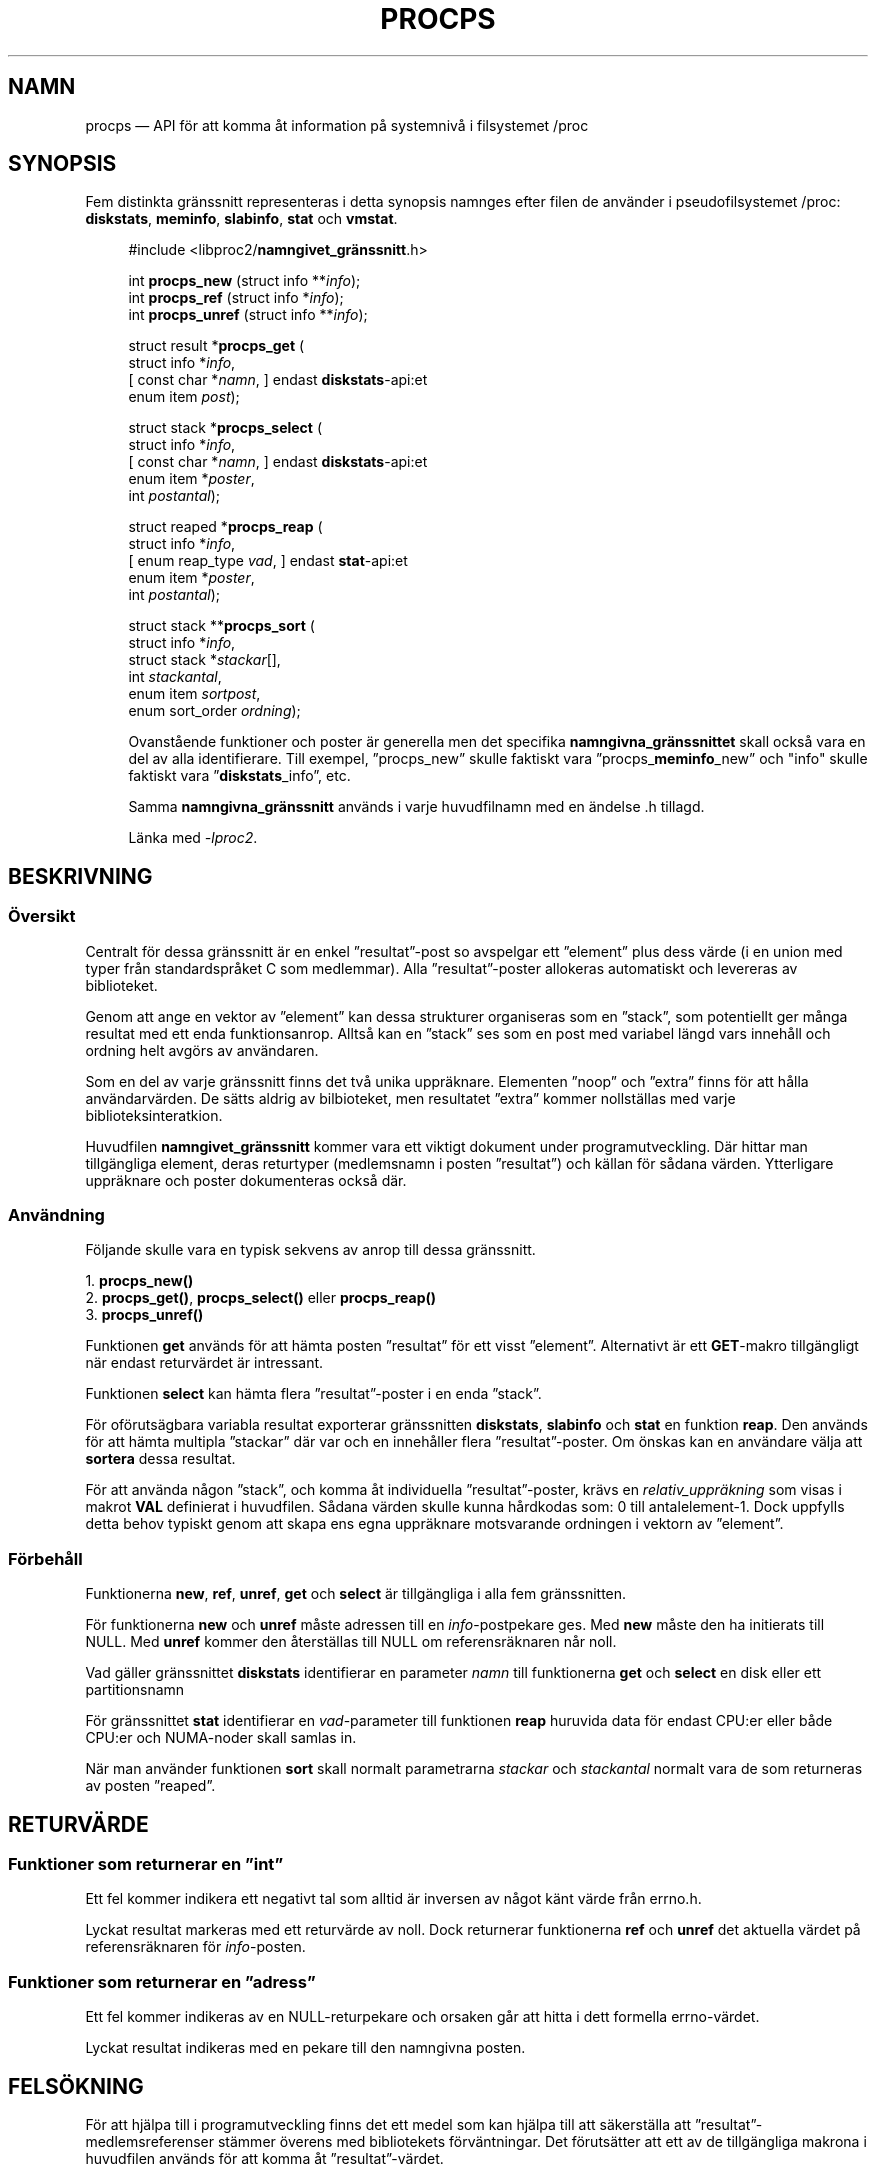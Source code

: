 .\"
.\" Copyright (c) 2020-2023 Jim Warner <james.warner@comcast.net>
.\" Copyright (c) 2020-2023 Craig Small <csmall@dropbear.xyz>
.\"
.\" This manual is free software; you can redistribute it and/or
.\" modify it under the terms of the GNU Lesser General Public
.\" License as published by the Free Software Foundation; either
.\" version 2.1 of the License, or (at your option) any later version.
.\"
.\"
.\"*******************************************************************
.\"
.\" This file was generated with po4a. Translate the source file.
.\"
.\"*******************************************************************
.TH PROCPS 3 "Augusti 2022" libproc2 
.\" Please adjust this date whenever revising the manpage.
.\"
.nh
.SH NAMN
procps — API för att komma åt information på systemnivå i filsystemet /proc

.SH SYNOPSIS
Fem distinkta gränssnitt representeras i detta synopsis namnges efter filen
de använder i pseudofilsystemet /proc: \fBdiskstats\fP, \fBmeminfo\fP,
\fBslabinfo\fP, \fBstat\fP och \fBvmstat\fP.

.nf
.RS +4
#include <libproc2/\fBnamngivet_gränssnitt\fP.h>

int\fB procps_new  \fP (struct info **\fIinfo\fP);
int\fB procps_ref  \fP (struct info  *\fIinfo\fP);
int\fB procps_unref\fP (struct info **\fIinfo\fP);

struct result *\fBprocps_get\fP (
    struct info *\fIinfo\fP,
[   const char *\fInamn\fP,      ]   endast \fBdiskstats\fP\-api:et
    enum item \fIpost\fP);

struct stack *\fBprocps_select\fP (
    struct info *\fIinfo\fP,
[   const char *\fInamn\fP,      ]   endast \fBdiskstats\fP\-api:et
    enum item *\fIposter\fP,
    int \fIpostantal\fP);

struct reaped *\fBprocps_reap\fP (
    struct info *\fIinfo\fP,
[   enum reap_type \fIvad\fP,   ]   endast \fBstat\fP\-api:et
    enum item *\fIposter\fP,
    int \fIpostantal\fP);

struct stack **\fBprocps_sort\fP (
    struct info *\fIinfo\fP,
    struct stack *\fIstackar\fP[],
    int \fIstackantal\fP,
    enum item \fIsortpost\fP,
    enum sort_order \fIordning\fP);

.fi

Ovanstående funktioner och poster är generella men det specifika
\fBnamngivna_gränssnittet\fP skall också vara en del av alla
identifierare. Till exempel, ”procps_new” skulle faktiskt vara
”procps_\fBmeminfo\fP_new” och "info" skulle faktiskt vara ”\fBdiskstats\fP_info”,
etc.

Samma \fBnamngivna_gränssnitt\fP används i varje huvudfilnamn med en ändelse .h
tillagd.

Länka med \fI\-lproc2\fP.

.SH BESKRIVNING
.SS Översikt
Centralt för dessa gränssnitt är en enkel ”resultat”\-post so avspelgar ett
”element” plus dess värde (i en union med typer från standardspråket C som
medlemmar). Alla ”resultat”\-poster allokeras automatiskt och levereras av
biblioteket.

Genom att ange en vektor av ”element” kan dessa strukturer organiseras som
en ”stack”, som potentiellt ger många resultat med ett enda
funktionsanrop. Alltså kan en ”stack” ses som en post med variabel längd
vars innehåll och ordning helt avgörs av användaren.

Som en del av varje gränssnitt finns det två unika uppräknare. Elementen
”noop” och ”extra” finns för att hålla användarvärden. De sätts aldrig av
bilbioteket, men resultatet ”extra” kommer nollställas med varje
biblioteksinteratkion.

Huvudfilen \fBnamngivet_gränssnitt\fP kommer vara ett viktigt dokument under
programutveckling. Där hittar man tillgängliga element, deras returtyper
(medlemsnamn i posten ”resultat”) och källan för sådana värden. Ytterligare
uppräknare och poster dokumenteras också där.

.SS Användning
Följande skulle vara en typisk sekvens av anrop till dessa gränssnitt.

.nf
1. \fBprocps_new()\fP
2. \fBprocps_get()\fP, \fBprocps_select()\fP eller \fBprocps_reap()\fP
3. \fBprocps_unref()\fP
.fi

Funktionen \fBget\fP används för att hämta posten ”resultat” för ett visst
”element”. Alternativt är ett \fBGET\fP\-makro tillgängligt när endast
returvärdet är intressant.

Funktionen \fBselect\fP kan hämta flera ”resultat”\-poster i en enda ”stack”.

För oförutsägbara variabla resultat exporterar gränssnitten \fBdiskstats\fP,
\fBslabinfo\fP och \fBstat\fP en funktion \fBreap\fP. Den används för att hämta
multipla ”stackar” där var och en innehåller flera ”resultat”\-poster. Om
önskas kan en användare välja att \fBsortera\fP dessa resultat.

För att använda någon ”stack”, och komma åt individuella ”resultat”\-poster,
krävs en \fIrelativ_uppräkning\fP som visas i makrot \fBVAL\fP definierat i
huvudfilen. Sådana värden skulle kunna hårdkodas som: 0 till
antalelement\-1. Dock uppfylls detta behov typiskt genom att skapa ens egna
uppräknare motsvarande ordningen i vektorn av ”element”.

.SS Förbehåll
Funktionerna \fBnew\fP, \fBref\fP, \fBunref\fP, \fBget\fP och \fBselect\fP är tillgängliga
i alla fem gränssnitten.

För funktionerna \fBnew\fP och \fBunref\fP måste adressen till en
\fIinfo\fP\-postpekare ges.  Med \fBnew\fP måste den ha initierats till NULL.  Med
\fBunref\fP kommer den återställas till NULL om referensräknaren når noll.

Vad gäller gränssnittet \fBdiskstats\fP identifierar en parameter \fInamn\fP till
funktionerna \fBget\fP och \fBselect\fP en disk eller ett partitionsnamn

För gränssnittet \fBstat\fP identifierar en \fIvad\fP\-parameter till funktionen
\fBreap\fP huruvida data för endast CPU:er eller både CPU:er och NUMA\-noder
skall samlas in.

När man använder funktionen \fBsort\fP skall normalt parametrarna \fIstackar\fP
och \fIstackantal\fP normalt vara de som returneras av posten ”reaped”.

.SH RETURVÄRDE
.SS "Funktioner som returnerar en ”int”"
Ett fel kommer indikera ett negativt tal som alltid är inversen av något
känt värde från errno.h.

Lyckat resultat markeras med ett returvärde av noll. Dock returnerar
funktionerna \fBref\fP och \fBunref\fP det aktuella värdet på referensräknaren för
\fIinfo\fP\-posten.

.SS "Funktioner som returnerar en ”adress”"
Ett fel kommer indikeras av en NULL\-returpekare och orsaken går att hitta i
dett formella errno\-värdet.

Lyckat resultat indikeras med en pekare till den namngivna posten.

.SH FELSÖKNING
För att hjälpa till i programutveckling finns det ett medel som kan hjälpa
till att säkerställa att ”resultat”\-medlemsreferenser stämmer överens med
bibliotekets förväntningar. Det förutsätter att ett av de tillgängliga
makrona i huvudfilen används för att komma åt ”resultat”\-värdet.

Denna funktion kan aktiveras genom någon av de följande metoderna och
eventuella avvikelser kommer att skrivas till \fBstandard fel\fP.

.IP 1) 3
Lägg till CFLAGS='\-DXTRA_PROCPS_DEBUG' till eventuella övriga flaggor som
används till ./configure.

.IP 2) 3
Lägg till #include <procps/xtra\-procps\-debug.h> till alla program
\fIefter\fP inkluderandet av de namngivna gränssnitten.

.PP
Denna verifieringsfunktion orsakar en väsentlig kostnad. Därför är det
viktigt att den \fIinte\fP är aktiverad för produktions\-/utgåvebyggen.

.SH "SE ÄVEN"
\fBprocps_misc\fP(3), \fBprocps_pids\fP(3), \fBproc\fP(5).
